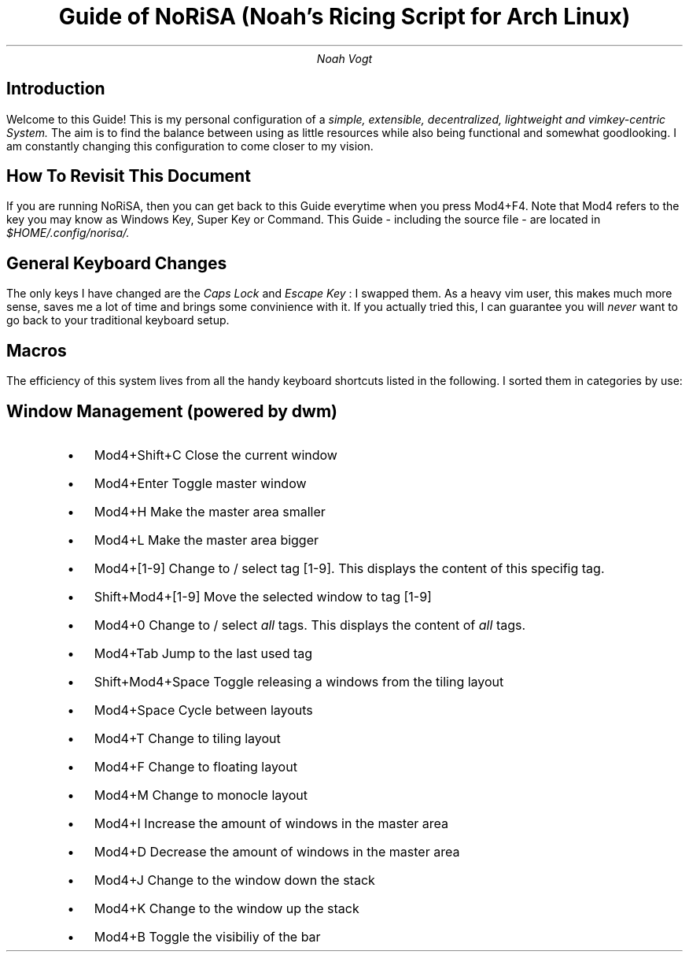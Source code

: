 .nr PS 13000
.TL
Guide of NoRiSA (Noah's Ricing Script for Arch Linux)
.AU
Noah Vogt

.SH
Introduction
.PP
Welcome to this Guide! This is my personal configuration of a
.I "simple, extensible, decentralized, lightweight and vimkey-centric System."
The aim is to find the balance between using as little resources while also being functional and somewhat goodlooking. I am constantly changing this configuration to come closer to my vision.

.SH
How To Revisit This Document
.PP
If you are running NoRiSA, then you can get back to this Guide everytime when you press 
.CW "Mod4+F4."
Note that 
.CW "Mod4"
refers to the key you may know as 
.CW "Windows Key, Super Key "
or
.CW " Command. "
This Guide - including the source file - are located in 
.I "$HOME/.config/norisa/."

.SH
General Keyboard Changes
.PP
The only keys I have changed are the 
.I "Caps Lock"
and 
.I "Escape Key"
: I swapped them. As a heavy vim user, this makes much more sense, saves me a lot of time and brings some convinience with it. If you actually tried this, I can guarantee you will 
.I "never "
want to go back to your traditional keyboard setup.

.SH
Macros
.PP
The efficiency of this system lives from all the handy keyboard shortcuts listed in the following. I sorted them in categories by use:

.RS
.SH 2
Window Management (powered by dwm)
.IP \(bu 2
.CW "Mod4+Shift+C"
\t  Close the current window
.IP \(bu 2
.CW "Mod4+Enter"
\t  Toggle master window
.IP \(bu 2
.CW "Mod4+H"
\t  Make the master area smaller
.IP \(bu 2
.CW "Mod4+L"
\t  Make the master area bigger
.IP \(bu 2
.CW "Mod4+[1-9]"
\t  Change to / select tag [1-9]. This displays the content of this specifig tag.
.IP \(bu 2
.CW "Shift+Mod4+[1-9]"
\t  Move the selected window to tag [1-9]
.IP \(bu 2
.CW "Mod4+0"
\t  Change to / select 
.I "all "
tags. This displays the content of 
.I "all "
tags.
.IP \(bu 2
.CW "Mod4+Tab"
\t  Jump to the last used tag
.IP \(bu 2
.CW "Shift+Mod4+Space"
\t  Toggle releasing a windows from the tiling layout
.IP \(bu 2
.CW "Mod4+Space"
\t  Cycle between layouts
.IP \(bu 2
.CW "Mod4+T"
\t  Change to tiling layout
.IP \(bu 2
.CW "Mod4+F"
\t  Change to floating layout
.IP \(bu 2
.CW "Mod4+M"
\t  Change to monocle layout
.IP \(bu 2
.CW "Mod4+I"
\t  Increase the amount of windows in the master area
.IP \(bu 2
.CW "Mod4+D"
\t  Decrease the amount of windows in the master area
.IP \(bu 2
.CW "Mod4+J"
\t  Change to the window down the stack
.IP \(bu 2
.CW "Mod4+K"
\t  Change to the window up the stack
.IP \(bu 2
.CW "Mod4+B"
\t  Toggle the visibiliy of the bar
.RE
